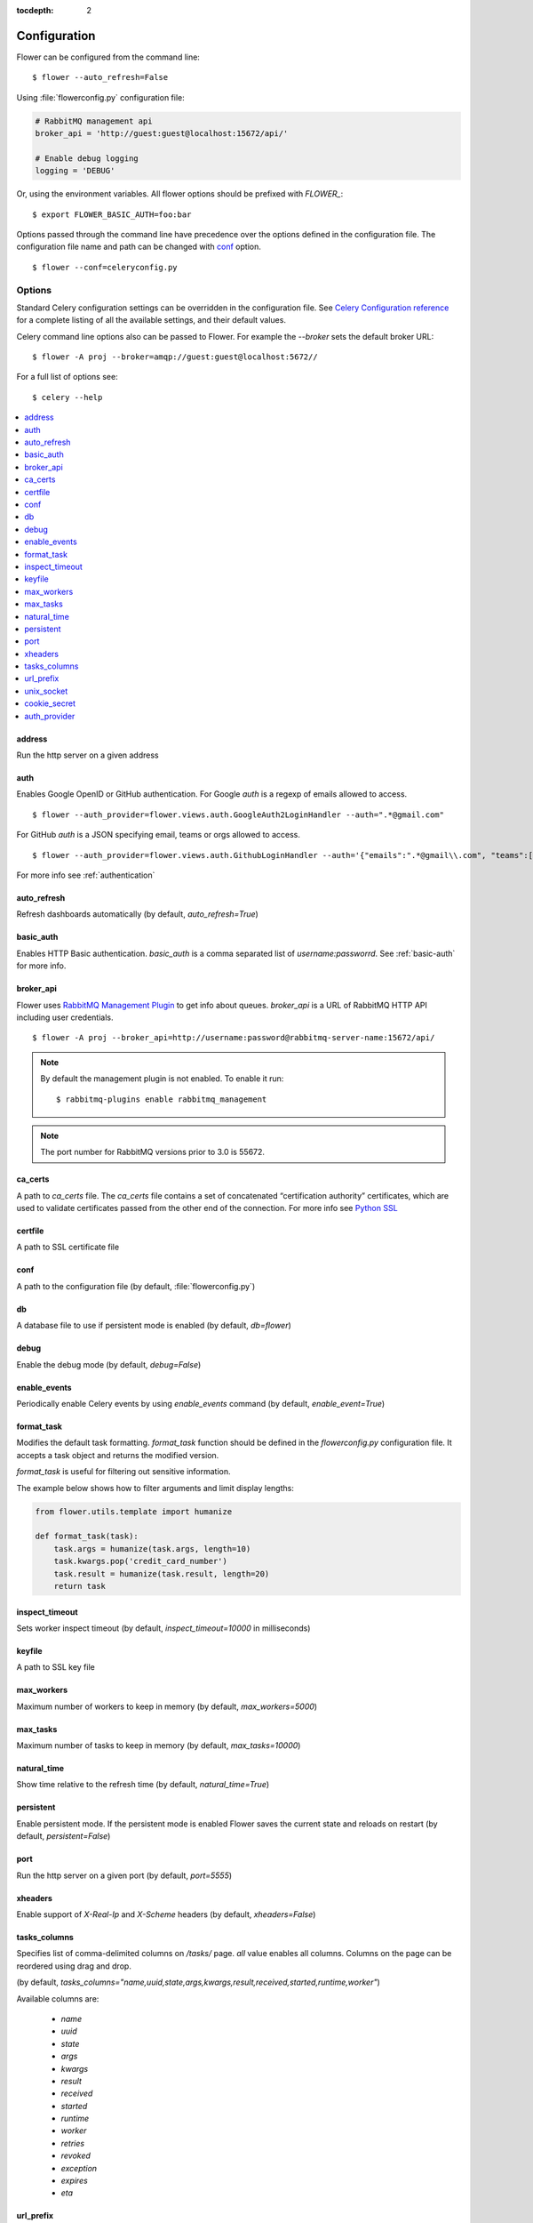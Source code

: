 :tocdepth: 2

Configuration
=============

Flower can be configured from the command line: ::

    $ flower --auto_refresh=False

Using :file:`flowerconfig.py` configuration file:

.. code-block:: python

    # RabbitMQ management api
    broker_api = 'http://guest:guest@localhost:15672/api/'

    # Enable debug logging
    logging = 'DEBUG'

Or, using the environment variables. All flower options should be
prefixed with `FLOWER_`::

    $ export FLOWER_BASIC_AUTH=foo:bar

Options passed through the command line have precedence over the options
defined in the configuration file. The configuration file name and path
can be changed with `conf`_ option. ::

    $ flower --conf=celeryconfig.py

Options
-------

Standard Celery configuration settings can be overridden in the configuration
file. See `Celery Configuration reference`_ for a complete listing of all
the available settings, and their default values.

.. _`Celery Configuration reference`: http://docs.celeryproject.org/en/latest/userguide/configuration.html

Celery command line options also can be passed to Flower. For example
the `--broker` sets the default broker URL: ::

    $ flower -A proj --broker=amqp://guest:guest@localhost:5672//

For a full list of options see: ::

    $ celery --help

.. contents::
    :local:
    :depth: 1

.. _address:

address
~~~~~~~

Run the http server on a given address

.. _auth:

auth
~~~~

Enables Google OpenID or GitHub authentication.
For Google `auth` is a regexp of emails allowed to access. ::

    $ flower --auth_provider=flower.views.auth.GoogleAuth2LoginHandler --auth=".*@gmail.com"

For GitHub `auth` is a JSON specifying email, teams or orgs allowed to access. ::

    $ flower --auth_provider=flower.views.auth.GithubLoginHandler --auth='{"emails":".*@gmail\\.com", "teams":[1234,5678], "orgs":["MyOrg","MySecondOrg"]}'

For more info see :ref:`authentication`

.. _auto_refresh:

auto_refresh
~~~~~~~~~~~~

Refresh dashboards automatically (by default, `auto_refresh=True`)

.. _basic_auth:

basic_auth
~~~~~~~~~~

Enables HTTP Basic authentication. `basic_auth` is a comma separated list
of `username:passworrd`. See :ref:`basic-auth` for more info.

.. _broker_api:

broker_api
~~~~~~~~~~

Flower uses `RabbitMQ Management Plugin`_ to get info about queues.
`broker_api` is a URL of RabbitMQ HTTP API including user credentials. ::

    $ flower -A proj --broker_api=http://username:password@rabbitmq-server-name:15672/api/

.. Note:: By default the management plugin is not enabled. To enable it run::

    $ rabbitmq-plugins enable rabbitmq_management

.. Note:: The port number for RabbitMQ versions prior to 3.0 is 55672.

.. _`RabbitMQ Management Plugin`: https://www.rabbitmq.com/management.html

.. _ca_certs:

ca_certs
~~~~~~~~

A path to `ca_certs` file. The `ca_certs` file contains a set of concatenated “certification authority”
certificates, which are used to validate certificates passed from the other end of the connection.
For more info see `Python SSL`_

.. _`Python SSL`: https://docs.python.org/3.4/library/ssl.html

.. _certfile:

certfile
~~~~~~~~

A path to SSL certificate file

.. _conf:

conf
~~~~

A path to the configuration file (by default, :file:`flowerconfig.py`)

.. _db:

db
~~

A database file to use if persistent mode is enabled
(by default, `db=flower`)

.. _debug:

debug
~~~~~

Enable the debug mode (by default, `debug=False`)

.. _enable_events:

enable_events
~~~~~~~~~~~~~

Periodically enable Celery events by using `enable_events` command
(by default, `enable_event=True`)

.. _format_task:

format_task
~~~~~~~~~~~

Modifies the default task formatting. `format_task` function should be
defined in the `flowerconfig.py` configuration file. It accepts a task
object and returns the modified version.

`format_task` is useful for filtering out sensitive information.

The example below shows how to filter arguments and limit display lengths:

.. code-block:: python

    from flower.utils.template import humanize

    def format_task(task):
        task.args = humanize(task.args, length=10)
        task.kwargs.pop('credit_card_number')
        task.result = humanize(task.result, length=20)
        return task

.. _inspect_timeout:

inspect_timeout
~~~~~~~~~~~~~~~

Sets worker inspect timeout (by default, `inspect_timeout=10000`
in milliseconds)

.. _keyfile:

keyfile
~~~~~~~

A path to SSL key file

.. _max_workers:

max_workers
~~~~~~~~~~~

Maximum number of workers to keep in memory (by default, `max_workers=5000`)

.. _max_tasks:

max_tasks
~~~~~~~~~

Maximum number of tasks to keep in memory (by default, `max_tasks=10000`)

.. _natural_time:

natural_time
~~~~~~~~~~~~

Show time relative to the refresh time (by default, `natural_time=True`)

.. _persistent:

persistent
~~~~~~~~~~

Enable persistent mode. If the persistent mode is enabled Flower saves
the current state and reloads on restart (by default, `persistent=False`)

.. _port:

port
~~~~

Run the http server on a given port (by default, `port=5555`)

.. _xheaders:

xheaders
~~~~~~~~

Enable support of `X-Real-Ip` and `X-Scheme` headers
(by default, `xheaders=False`)

.. _tasks_columns:

tasks_columns
~~~~~~~~~~~~~

Specifies list of comma-delimited columns on `/tasks/` page. `all` value
enables all columns. Columns on the page can be reordered using drag and drop.

(by default, `tasks_columns="name,uuid,state,args,kwargs,result,received,started,runtime,worker"`)

Available columns are:

  - `name`
  - `uuid`
  - `state`
  - `args`
  - `kwargs`
  - `result`
  - `received`
  - `started`
  - `runtime`
  - `worker`
  - `retries`
  - `revoked`
  - `exception`
  - `expires`
  - `eta`

.. _url_prefix:

url_prefix
~~~~~~~~~~

Enables deploying Flower on non-root URL

For example to access Flower on http://example.com/flower run it with: ::

    $ flower --url_prefix=flower

And use the following `nginx` configuration:

.. code-block:: nginx

    server {
        listen 80;
        server_name example.com;

        location /flower/ {
            rewrite ^/flower/(.*)$ /$1 break;
            proxy_pass http://example.com:5555;
            proxy_set_header Host $host;
        }

    }

.. _unix_socket:

unix_socket
~~~~~~~~~~~

Run flower using UNIX socket file

.. _cookie_secret:

cookie_secret
~~~~~~~~~~~~~

Set a secret key for signing cookies

.. _auth_provider:

auth_provider
~~~~~~~~~~~~~

Sets authentication provider

  - Google `flower.views.auth.GoogleAuth2LoginHandler`
  - GitHub `flower.views.auth.GithubLoginHandler`

See :ref:`authentication` for usage examples
